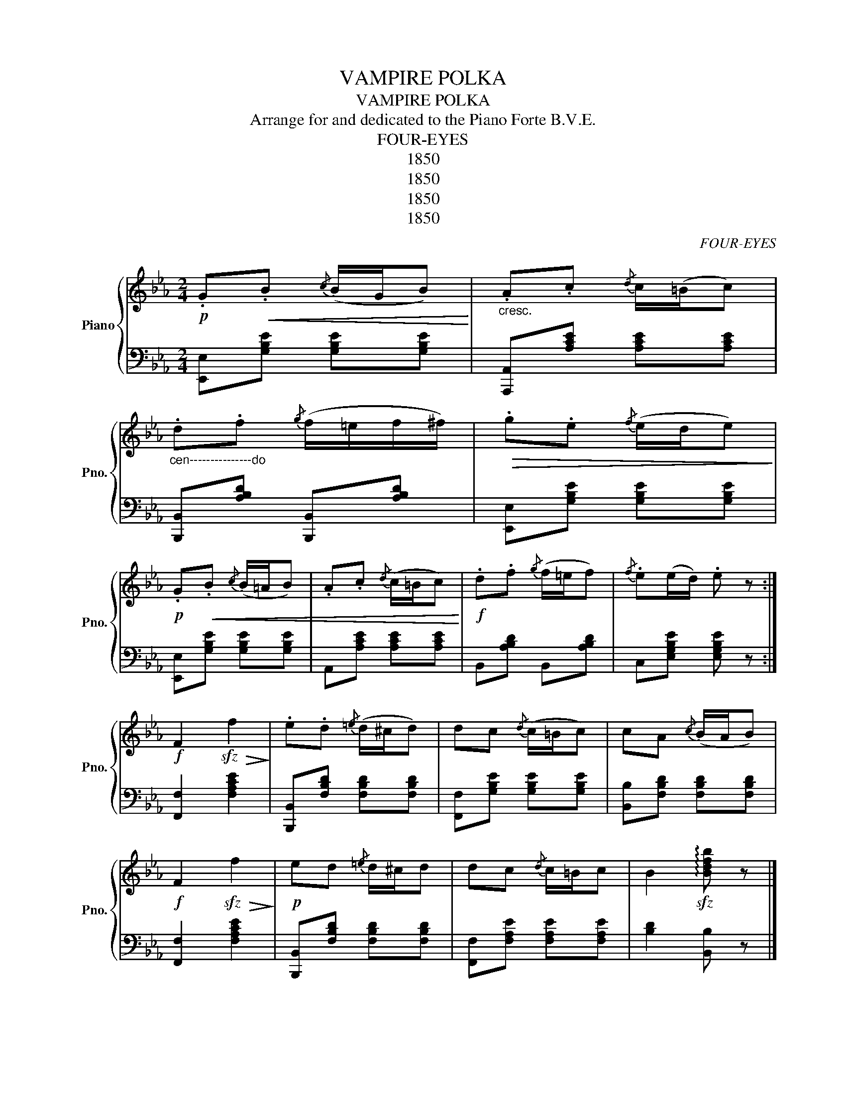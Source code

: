 X:1
T:VAMPIRE POLKA
T:VAMPIRE POLKA
T:Arrange for and dedicated to the Piano Forte B.V.E.
T:FOUR-EYES
T:1850
T:1850
T:1850
T:1850
C:FOUR-EYES
Z:1850
%%score { 1 | ( 2 3 ) }
L:1/8
M:2/4
K:Eb
V:1 treble nm="Piano" snm="Pno."
V:2 bass 
V:3 bass 
V:1
!p! .G!<(!.B{/c} (B/G/B)!<)! |"_cresc." .A.c{/d} c/(=B/c) | %2
"_cen---------------do" .d.f{/g} (f/=e/f/^f/) |!>(! .g.e{/f} (e/d/e)!>)! | %4
!p! .G!<(!.B{/c} (B/=A/B) | .A.c{/d} (c/=B/c)!<)! |!f! .d.f{/g} (f/=e/f) |{/f} .e(e/d/) .e z :| %8
!f! F2!sfz!!>(! f2!>)! | .e.d{/=e} (d/^c/d) | dc{/d} (c/=B/c) | cA{/c} (B/A/B) | %12
!f! F2!sfz!!>(! f2!>)! |!p! ed{/=e} d/^c/d | dc{/d} c/=B/c | B2!sfz! !arpeggio![Bdfb] z |] %16
!f! F2!sfz!!>(! f2!>)! |!p! ed{/=e} d/^c/d | dc{/d} c=B/c/ | cB{/c} B/A/B |!f! F2!sfz!!>(! f2!>)! | %21
!p! ed{/e} d/^c/d | dc{/d} c/=B/c | B!<(!B/B/ B/B/B/B/!<)! |]!f! B2!sfz!!>(! b2!>)! | ag g/^f/g | %26
 ff/=e/ f z | fe e/d/e |!f! e2!sfz! e'>!>(!a!>)! | c'/b/g{/a} g/^f/g | gf{/g} f/=e/f | %31
 e[Bg] [Ge] z |] %32
V:2
 [E,,E,][G,B,E] [G,B,E][G,B,E] | [A,,,A,,][A,CE] [A,CE][A,CE] | [B,,,B,,][A,B,D] [B,,,B,,][A,B,D] | %3
 [E,,E,][G,B,E] [G,B,E][G,B,E] | [E,,E,][G,B,E] [G,B,E][G,B,E] | A,,[A,CE] [A,CE][A,CE] | %6
 B,,[A,B,D] B,,[A,B,D] | C,[E,G,B,E] [E,G,B,E] z :| [F,,F,]2 [F,A,CE]2 | %9
 [B,,,B,,][F,B,D] [F,B,D][F,B,D] | [F,,F,][G,B,E] [G,B,E][G,B,E] | [B,,B,][F,B,D] [F,B,D][F,B,D] | %12
 [F,,F,]2 [F,A,CE]2 | [B,,,B,,][F,B,D] [F,B,D][F,B,D] | [F,,F,][F,A,E] [F,A,E][F,A,E] | %15
 [B,D]2 [B,,B,] z |] [F,,F,]2 [F,A,CE]2 | [B,,,B,,][F,B,D] [F,B,D][F,B,D] | %18
 [F,,F,][F,A,E] [F,A,E][F,A,E] | [B,,B,][F,B,D] [F,B,D][F,B,D] | [F,,F,]2 [F,A,CE]2 | %21
 [B,,,B,,][F,B,D] [F,B,D][F,B,D] | [F,,F,][F,A,E] [F,A,E][F,A,E] | [B,D] z z x |] %24
 [B,,,B,,]2 [B,DFA]2 | [C,C][B,,,G,,B,,] [B,,,G,,B,,][B,,,G,,B,,] | [B,DA][B,DA] [B,DA][K:bass] z | %27
 x[K:treble] [B,EG] [B,EG][B,EG][K:bass] | [_C,_C]2 [_CE_G=A]2 | %29
 [B,,B,][K:treble][B,EG] [B,EG][B,EG] | x[K:treble] [B,DA] [B,DA][B,DA] | %31
 x[K:bass] [E,,E,] [E,,E,] z |] %32
V:3
 x4 | x4 | x4 | x4 | x4 | x4 | x4 | x4 :| x4 | x4 | x4 | x4 | x4 | x4 | x4 | x4 |] x4 | x4 | x4 | %19
 x4 | x4 | x4 | x4 | x4 |] x4 | x4 | [B,,B,] x3/2[K:bass] x/ x | [E,E][K:treble] x5/2[K:bass] x/ | %28
 x4 | x[K:treble] x3 | [Gg][K:treble] x3 | [DG][K:bass] x3 |] %32

